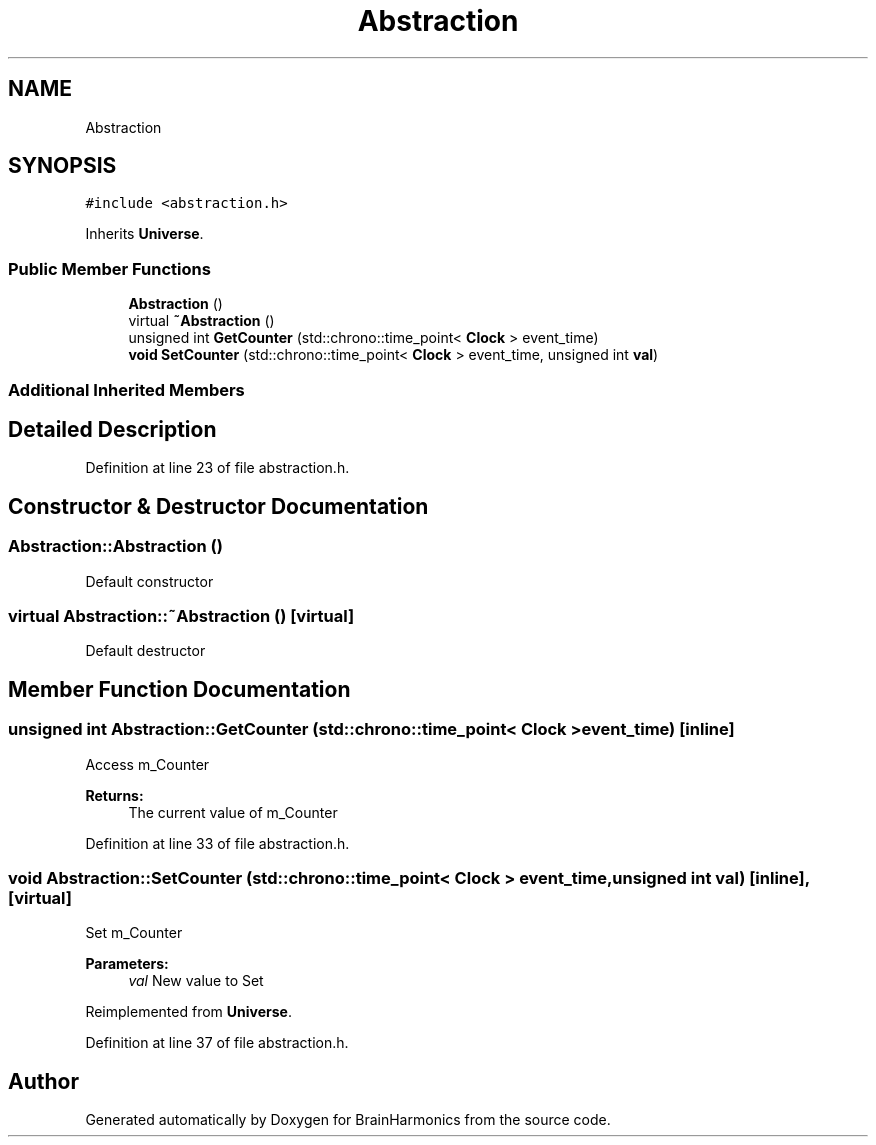 .TH "Abstraction" 3 "Mon Apr 20 2020" "Version 0.1" "BrainHarmonics" \" -*- nroff -*-
.ad l
.nh
.SH NAME
Abstraction
.SH SYNOPSIS
.br
.PP
.PP
\fC#include <abstraction\&.h>\fP
.PP
Inherits \fBUniverse\fP\&.
.SS "Public Member Functions"

.in +1c
.ti -1c
.RI "\fBAbstraction\fP ()"
.br
.ti -1c
.RI "virtual \fB~Abstraction\fP ()"
.br
.ti -1c
.RI "unsigned int \fBGetCounter\fP (std::chrono::time_point< \fBClock\fP > event_time)"
.br
.ti -1c
.RI "\fBvoid\fP \fBSetCounter\fP (std::chrono::time_point< \fBClock\fP > event_time, unsigned int \fBval\fP)"
.br
.in -1c
.SS "Additional Inherited Members"
.SH "Detailed Description"
.PP 
Definition at line 23 of file abstraction\&.h\&.
.SH "Constructor & Destructor Documentation"
.PP 
.SS "Abstraction::Abstraction ()"
Default constructor 
.SS "virtual Abstraction::~Abstraction ()\fC [virtual]\fP"
Default destructor 
.SH "Member Function Documentation"
.PP 
.SS "unsigned int Abstraction::GetCounter (std::chrono::time_point< \fBClock\fP > event_time)\fC [inline]\fP"
Access m_Counter 
.PP
\fBReturns:\fP
.RS 4
The current value of m_Counter 
.RE
.PP

.PP
Definition at line 33 of file abstraction\&.h\&.
.SS "\fBvoid\fP Abstraction::SetCounter (std::chrono::time_point< \fBClock\fP > event_time, unsigned int val)\fC [inline]\fP, \fC [virtual]\fP"
Set m_Counter 
.PP
\fBParameters:\fP
.RS 4
\fIval\fP New value to Set 
.RE
.PP

.PP
Reimplemented from \fBUniverse\fP\&.
.PP
Definition at line 37 of file abstraction\&.h\&.

.SH "Author"
.PP 
Generated automatically by Doxygen for BrainHarmonics from the source code\&.
